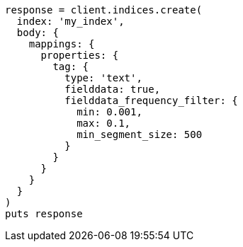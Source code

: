 [source, ruby]
----
response = client.indices.create(
  index: 'my_index',
  body: {
    mappings: {
      properties: {
        tag: {
          type: 'text',
          fielddata: true,
          fielddata_frequency_filter: {
            min: 0.001,
            max: 0.1,
            min_segment_size: 500
          }
        }
      }
    }
  }
)
puts response
----
